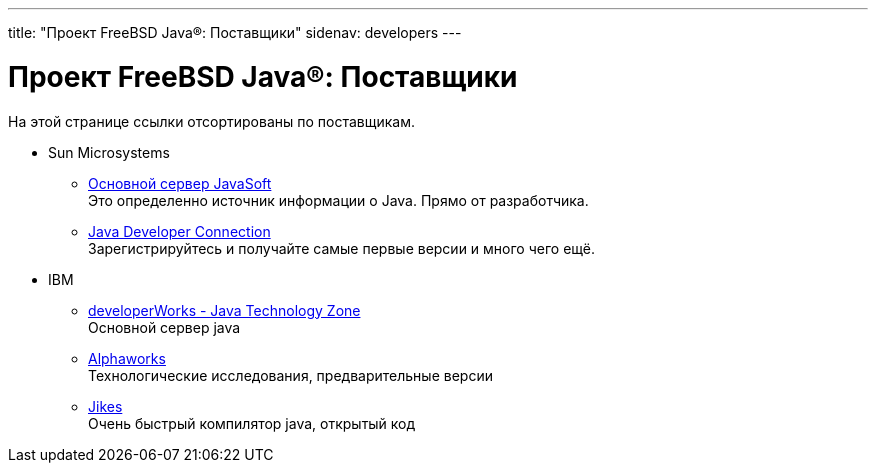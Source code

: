 ---
title: "Проект FreeBSD Java®: Поставщики"
sidenav: developers
---

= Проект FreeBSD Java(R): Поставщики

На этой странице ссылки отсортированы по поставщикам.

* Sun Microsystems
** http://www.javasoft.com[Основной сервер JavaSoft] +
Это определенно источник информации о Java. Прямо от разработчика.
** http://developer.java.sun.com/developer/[Java Developer Connection] +
Зарегистрируйтесь и получайте самые первые версии и много чего ещё.
* IBM
** http://www.ibm.com/java[developerWorks - Java Technology Zone] +
Основной сервер java
** http://www.alphaworks.ibm.com[Alphaworks] +
Технологические исследования, предварительные версии
** http://www10.software.ibm.com/developerworks/opensource/jikes/[Jikes] +
Очень быстрый компилятор java, открытый код
